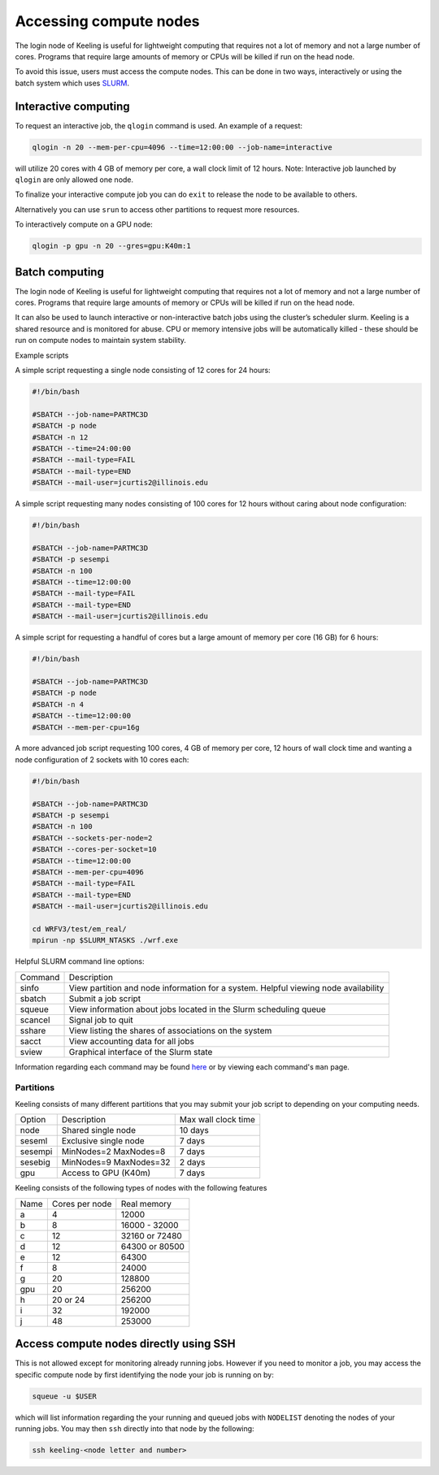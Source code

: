 Accessing compute nodes
=======================

The login node of Keeling is useful for lightweight computing that requires not a lot of memory
and not a large number of cores. Programs that require large amounts of memory or CPUs will be
killed if run on the head node.

To avoid this issue, users must access the compute nodes. This can be done in two ways,
interactively or using the batch system which uses `SLURM <https://slurm.schedmd.com/>`__.

Interactive computing
---------------------

To request an interactive job, the ``qlogin`` command is used. An example of a request:

.. code-block:: console

    qlogin -n 20 --mem-per-cpu=4096 --time=12:00:00 --job-name=interactive

will utilize 20 cores with 4 GB of memory per core, a wall clock limit of 12 hours.
Note: Interactive job launched by ``qlogin`` are only allowed one node.

To finalize your interactive compute job you can do ``exit`` to release
the node to be available to others.

Alternatively you can use ``srun`` to access other partitions to request more resources.

To interactively compute on a GPU node:

.. code-block:: console

    qlogin -p gpu -n 20 --gres=gpu:K40m:1

Batch computing
---------------

The login node of Keeling is useful for lightweight computing that requires not a lot of memory
and not a large number of cores. Programs that require large amounts of memory or CPUs will be
killed if run on the head node.

It can also be used to launch interactive or non-interactive batch jobs using the cluster’s scheduler slurm. Keeling is a shared resource and is monitored for abuse. CPU or memory intensive jobs will be automatically killed - these should be run on compute nodes to maintain system stability.

Example scripts

A simple script requesting a single node consisting of 12 cores for 24 hours:

.. code-block:: slurm

    #!/bin/bash

    #SBATCH --job-name=PARTMC3D
    #SBATCH -p node
    #SBATCH -n 12 
    #SBATCH --time=24:00:00
    #SBATCH --mail-type=FAIL
    #SBATCH --mail-type=END
    #SBATCH --mail-user=jcurtis2@illinois.edu

A simple script requesting many nodes consisting of 100 cores for 12 hours 
without caring about node configuration:

.. code-block:: slurm

    #!/bin/bash

    #SBATCH --job-name=PARTMC3D
    #SBATCH -p sesempi 
    #SBATCH -n 100 
    #SBATCH --time=12:00:00
    #SBATCH --mail-type=FAIL
    #SBATCH --mail-type=END
    #SBATCH --mail-user=jcurtis2@illinois.edu

A simple script for requesting a handful of cores but a large amount of memory per
core (16 GB) for 6 hours:

.. code-block:: slurm

    #!/bin/bash

    #SBATCH --job-name=PARTMC3D
    #SBATCH -p node 
    #SBATCH -n 4
    #SBATCH --time=12:00:00
    #SBATCH --mem-per-cpu=16g

A more advanced job script requesting 100 cores, 4 GB of memory per core, 12 hours of
wall clock time and wanting a node configuration of 2 sockets with 10 cores each:

.. code-block:: slurm

    #!/bin/bash

    #SBATCH --job-name=PARTMC3D
    #SBATCH -p sesempi
    #SBATCH -n 100 
    #SBATCH --sockets-per-node=2
    #SBATCH --cores-per-socket=10
    #SBATCH --time=12:00:00
    #SBATCH --mem-per-cpu=4096
    #SBATCH --mail-type=FAIL
    #SBATCH --mail-type=END
    #SBATCH --mail-user=jcurtis2@illinois.edu

    cd WRFV3/test/em_real/
    mpirun -np $SLURM_NTASKS ./wrf.exe

Helpful SLURM command line options:

+-------------+-------------------------------------------------------------------+
| Command     | Description                                                       |
+-------------+-------------------------------------------------------------------+
| sinfo       | View partition and node information for a system.                 |
|             | Helpful viewing node availability                                 |
+-------------+-------------------------------------------------------------------+
| sbatch      | Submit a job script                                               |
+-------------+-------------------------------------------------------------------+
| squeue      | View information about jobs located in the Slurm scheduling queue |
+-------------+-------------------------------------------------------------------+
| scancel     | Signal job to quit                                                |
+-------------+-------------------------------------------------------------------+
| sshare      | View listing the shares of associations on the system             |
+-------------+-------------------------------------------------------------------+
| sacct       | View accounting data for all jobs                                 |
+-------------+-------------------------------------------------------------------+
| sview       | Graphical interface of the Slurm state                            |
+-------------+-------------------------------------------------------------------+

Information regarding each command may be found `here <https://slurm.schedmd.com/sinfo.html>`_
or by viewing each command's ``man`` page.

Partitions
______________

Keeling consists of many different partitions that you may submit your job script
to depending on your computing needs.

+-------------+------------------------+--------------------+
| Option      | Description            | Max wall clock time| 
+-------------+------------------------+--------------------+
| node        | Shared single node     | 10 days            |
+-------------+------------------------+--------------------+
| seseml      | Exclusive single node  | 7 days             |
+-------------+------------------------+--------------------+
| sesempi     | MinNodes=2 MaxNodes=8  | 7 days             |
+-------------+------------------------+--------------------+
| sesebig     | MinNodes=9 MaxNodes=32 | 2 days             |
+-------------+------------------------+--------------------+
| gpu         | Access to GPU (K40m)   | 7 days             |
+-------------+------------------------+--------------------+

Keeling consists of the following types of nodes with the following features

+-------------+------------------+---------------+
| Name        | Cores per node   | Real memory   |
+-------------+------------------+---------------+
| a           | 4                | 12000         |
+-------------+------------------+---------------+
| b           | 8                | 16000 - 32000 |
+-------------+------------------+---------------+
| c           | 12               | 32160 or 72480|
+-------------+------------------+---------------+
| d           | 12               | 64300 or 80500|
+-------------+------------------+---------------+
| e           | 12               | 64300         |
+-------------+------------------+---------------+
| f           | 8                | 24000         |
+-------------+------------------+---------------+
| g           | 20               | 128800        |
+-------------+------------------+---------------+
| gpu         | 20               | 256200        |
+-------------+------------------+---------------+
| h           | 20 or 24         | 256200        |
+-------------+------------------+---------------+
| i           | 32               | 192000        |
+-------------+------------------+---------------+
| j           | 48               | 253000        |
+-------------+------------------+---------------+

Access compute nodes directly using SSH
---------------------------------------

This is not allowed except for monitoring already running jobs. However if you
need to monitor a job, you may access the specific compute node by first
identifying the node your job is running on by:

.. code-block:: console

    squeue -u $USER

which will list information regarding the your running and queued jobs with ``NODELIST``
denoting the nodes of your running jobs.
You may then ``ssh`` directly into that node by the following:

.. code-block:: console 

    ssh keeling-<node letter and number>
